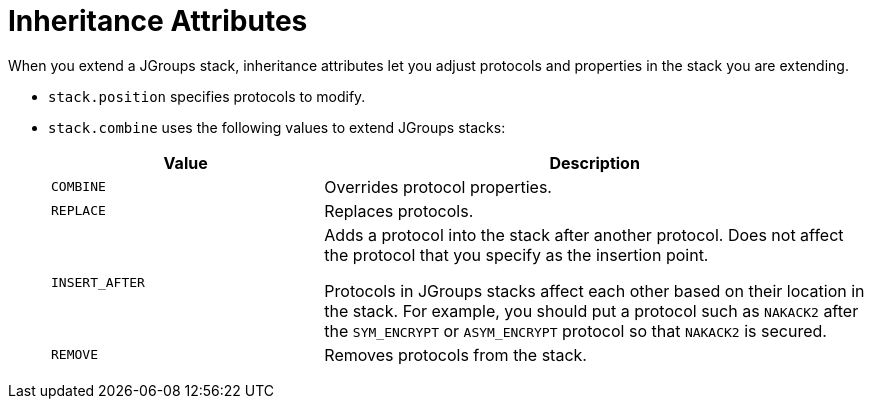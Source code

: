 [id='jgroups_inheritance_attributes-{context}']
= Inheritance Attributes
When you extend a JGroups stack, inheritance attributes let you adjust protocols and properties in the stack you are extending.

* `stack.position` specifies protocols to modify.
* `stack.combine` uses the following values to extend JGroups stacks:
+
[%header,cols="1,2"]
|===

| Value
| Description

| `COMBINE`
| Overrides protocol properties.

| `REPLACE`
| Replaces protocols.

| `INSERT_AFTER`
| Adds a protocol into the stack after another protocol.
Does not affect the protocol that you specify as the insertion point.

Protocols in JGroups stacks affect each other based on their location in the stack.
For example, you should put a protocol such as `NAKACK2` after the `SYM_ENCRYPT` or `ASYM_ENCRYPT` protocol so that `NAKACK2` is secured.

| `REMOVE`
| Removes protocols from the stack.

|===
